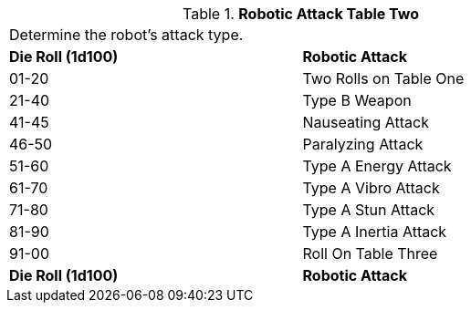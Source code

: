 // Table 5.14 Robotic Attack Table Two
.*Robotic Attack Table Two*
[width="75%",cols="^,<"]
|===
2+<|Determine the robot's attack type.
s|Die Roll (1d100)
s|Robotic Attack 

|01-20
|Two Rolls on Table One

|21-40
|Type B Weapon

|41-45
|Nauseating Attack 

|46-50
|Paralyzing Attack

|51-60
|Type A Energy Attack

|61-70
|Type A Vibro Attack

|71-80
|Type A Stun Attack

|81-90
|Type A Inertia Attack

|91-00
|Roll On Table Three

s|Die Roll (1d100)
s|Robotic Attack 


|===
